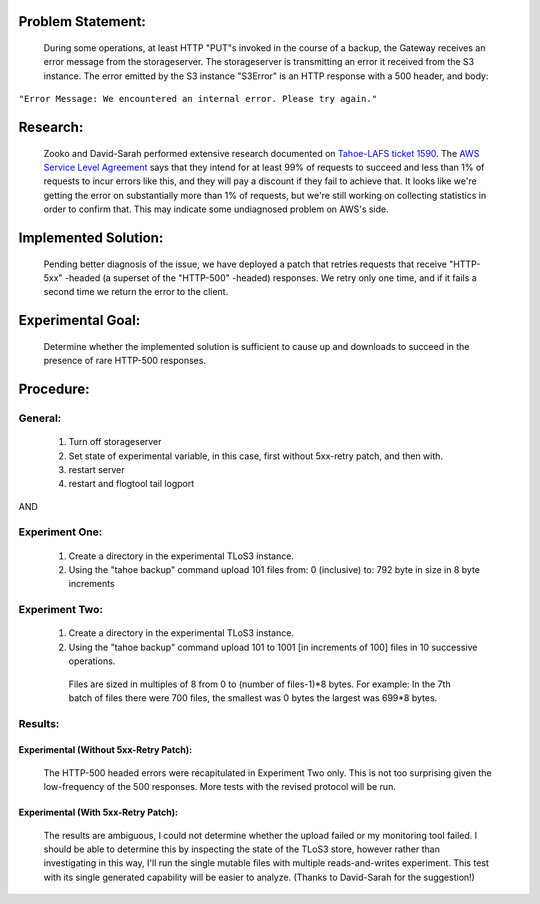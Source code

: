 ﻿

Problem Statement:
==================

 During some operations, at least HTTP "PUT"s invoked in the course of a
 backup, the Gateway receives an error message from the storageserver.  The
 storageserver is transmitting an error it received from the S3 instance.
 The error emitted by the S3 instance "S3Error" is an HTTP response with a
 500 header, and body:

``"Error Message: We encountered an internal error. Please try again."``

Research:
=========

 Zooko and David-Sarah performed extensive research documented on `Tahoe-LAFS
 ticket 1590`_.  The `AWS Service Level Agreement`_ says that they intend for
 at least 99% of requests to succeed and less than 1% of requests to incur
 errors like this, and they will pay a discount if they fail to achieve
 that. It looks like we're getting the error on substantially more than 1% of
 requests, but we're still working on collecting statistics in order to
 confirm that. This may indicate some undiagnosed problem on AWS's side.

.. _Tahoe-LAFS ticket 1590: https://tahoe-lafs.org/trac/tahoe-lafs/ticket/1590
.. _AWS Service Level Agreement: https://aws.amazon.com/s3-sla/

Implemented Solution:
=====================

 Pending better diagnosis of the issue, we have deployed a patch that retries
 requests that receive "HTTP-5xx" -headed (a superset of the "HTTP-500"
 -headed) responses. We retry only one time, and if it fails a second time we
 return the error to the client.

Experimental Goal:
==================

 Determine whether the implemented solution is sufficient to cause up and
 downloads to succeed in the presence of rare HTTP-500 responses.

Procedure:
==========

General:
--------
 
  (1) Turn off storageserver

  (2) Set state of experimental variable, in this case, first without 5xx-retry patch, and then with.

  (3) restart server

  (4) restart and flogtool tail logport
 
AND

Experiment One:
---------------

  (1) Create a directory in the experimental TLoS3 instance.

  (2) Using the "tahoe backup" command upload 101 files from: 0 (inclusive) to: 792 byte in size in 8 byte increments

Experiment Two:
---------------

  (1) Create a directory in the experimental TLoS3 instance.  

  (2) Using the "tahoe backup" command upload 101 to 1001 [in increments of 100] files in 10 successive operations. 
 
    Files are sized in multiples of 8 from 0 to (number of files-1)*8 bytes.  For example: In the 7th batch of files there were 700 files, the smallest was 0 bytes the largest was 699*8 bytes. 

Results:
--------

Experimental (Without 5xx-Retry Patch):
~~~~~~~~~~~~~~~~~~~~~~~~~~~~~~~~~~~~~~~

 The HTTP-500 headed errors were recapitulated in Experiment Two only.  This
 is not too surprising given the low-frequency of the 500 responses.  More
 tests with the revised protocol will be run.

Experimental (With 5xx-Retry Patch):
~~~~~~~~~~~~~~~~~~~~~~~~~~~~~~~~~~~~

 The results are ambiguous, I could not determine whether the upload failed
 or my monitoring tool failed.  I should be able to determine this by
 inspecting the state of the TLoS3 store, however rather than investigating
 in this way, I'll run the single mutable files with multiple
 reads-and-writes experiment.  This test with its single generated capability
 will be easier to analyze. (Thanks to David-Sarah for the suggestion!)
